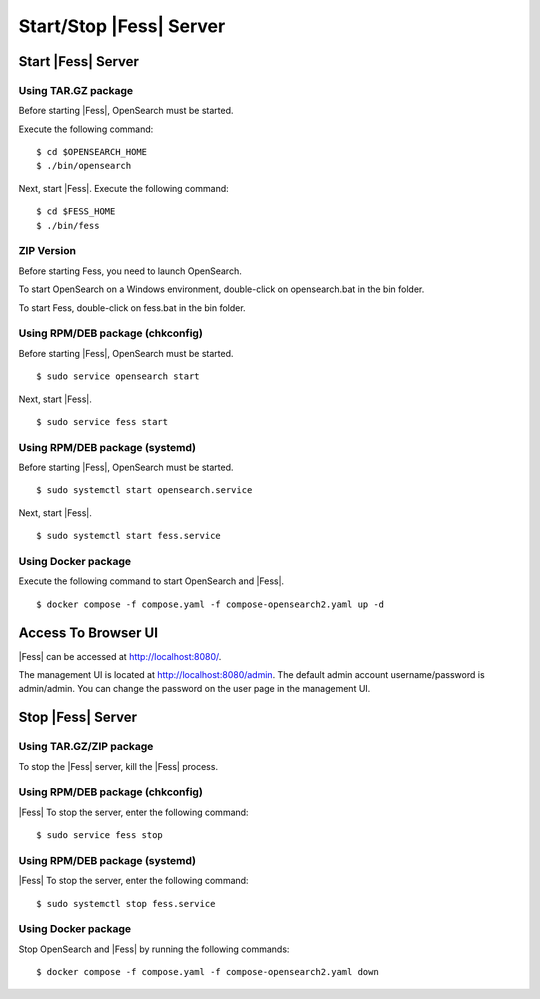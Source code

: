 =========================
Start/Stop |Fess| Server
=========================

Start |Fess| Server
====================

Using TAR.GZ package
---------------------

Before starting |Fess|, OpenSearch must be started.

Execute the following command:

::

    $ cd $OPENSEARCH_HOME
    $ ./bin/opensearch

Next, start |Fess|. Execute the following command:

::

    $ cd $FESS_HOME
    $ ./bin/fess


ZIP Version
-----------

Before starting Fess, you need to launch OpenSearch.

To start OpenSearch on a Windows environment, double-click on opensearch.bat in the bin folder.

To start Fess, double-click on fess.bat in the bin folder.


Using RPM/DEB package (chkconfig)
---------------------------------

Before starting |Fess|, OpenSearch must be started.

::

    $ sudo service opensearch start

Next, start |Fess|.

::

    $ sudo service fess start

Using RPM/DEB package (systemd)
--------------------------------

Before starting |Fess|, OpenSearch must be started.

::

    $ sudo systemctl start opensearch.service

Next, start |Fess|.

::

    $ sudo systemctl start fess.service

Using Docker package
--------------------

Execute the following command to start OpenSearch and |Fess|.

::

    $ docker compose -f compose.yaml -f compose-opensearch2.yaml up -d

Access To Browser UI 
========================

|Fess| can be accessed at http://localhost:8080/.

The management UI is located at http://localhost:8080/admin.
The default admin account username/password is admin/admin.
You can change the password on the user page in the management UI.

Stop |Fess| Server
===================

Using TAR.GZ/ZIP package
-------------------------

To stop the |Fess| server, kill the |Fess| process.

Using RPM/DEB package (chkconfig)
---------------------------------

|Fess| To stop the server, enter the following command: 

::

    $ sudo service fess stop

Using RPM/DEB package (systemd)
-------------------------------

|Fess| To stop the server, enter the following command: 

::

    $ sudo systemctl stop fess.service


Using Docker package
---------------------

Stop OpenSearch and |Fess| by running the following commands:

::

    $ docker compose -f compose.yaml -f compose-opensearch2.yaml down
